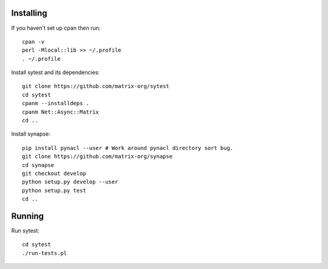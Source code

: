 Installing
----------

If you haven't set up cpan then run::

    cpan -v
    perl -Mlocal::lib >> ~/.profile
    . ~/.profile

Install sytest and its dependencies::

    git clone https://github.com/matrix-org/sytest
    cd sytest
    cpanm --installdeps .
    cpanm Net::Async::Matrix
    cd ..

Install synapse::

    pip install pynacl --user # Work around pynacl directory sort bug.
    git clone https://github.com/matrix-org/synapse
    cd synapse
    git checkout develop
    python setup.py develop --user
    python setup.py test
    cd ..

Running
-------

Run sytest::

    cd sytest
    ./run-tests.pl

